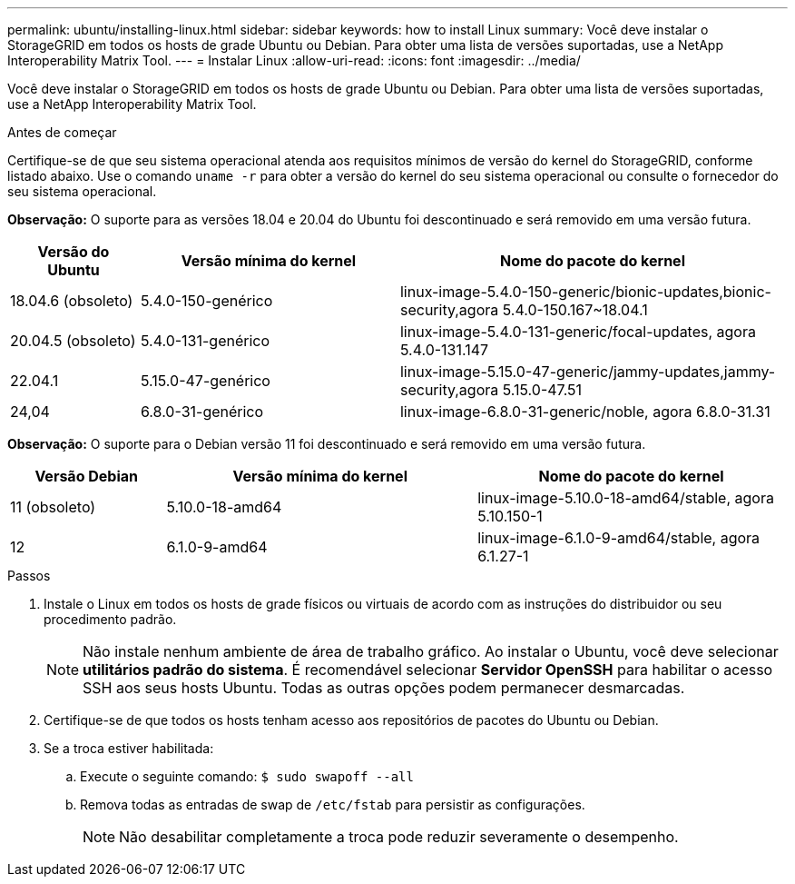 ---
permalink: ubuntu/installing-linux.html 
sidebar: sidebar 
keywords: how to install Linux 
summary: Você deve instalar o StorageGRID em todos os hosts de grade Ubuntu ou Debian. Para obter uma lista de versões suportadas, use a NetApp Interoperability Matrix Tool. 
---
= Instalar Linux
:allow-uri-read: 
:icons: font
:imagesdir: ../media/


[role="lead"]
Você deve instalar o StorageGRID em todos os hosts de grade Ubuntu ou Debian. Para obter uma lista de versões suportadas, use a NetApp Interoperability Matrix Tool.

.Antes de começar
Certifique-se de que seu sistema operacional atenda aos requisitos mínimos de versão do kernel do StorageGRID, conforme listado abaixo.  Use o comando `uname -r` para obter a versão do kernel do seu sistema operacional ou consulte o fornecedor do seu sistema operacional.

*Observação:* O suporte para as versões 18.04 e 20.04 do Ubuntu foi descontinuado e será removido em uma versão futura.

[cols="1a,2a,3a"]
|===
| Versão do Ubuntu | Versão mínima do kernel | Nome do pacote do kernel 


 a| 
18.04.6 (obsoleto)
 a| 
5.4.0-150-genérico
 a| 
linux-image-5.4.0-150-generic/bionic-updates,bionic-security,agora 5.4.0-150.167~18.04.1



 a| 
20.04.5 (obsoleto)
 a| 
5.4.0-131-genérico
 a| 
linux-image-5.4.0-131-generic/focal-updates, agora 5.4.0-131.147



 a| 
22.04.1
 a| 
5.15.0-47-genérico
 a| 
linux-image-5.15.0-47-generic/jammy-updates,jammy-security,agora 5.15.0-47.51



 a| 
24,04
 a| 
6.8.0-31-genérico
 a| 
linux-image-6.8.0-31-generic/noble, agora 6.8.0-31.31

|===
*Observação:* O suporte para o Debian versão 11 foi descontinuado e será removido em uma versão futura.

[cols="1a,2a,2a"]
|===
| Versão Debian | Versão mínima do kernel | Nome do pacote do kernel 


 a| 
11 (obsoleto)
 a| 
5.10.0-18-amd64
 a| 
linux-image-5.10.0-18-amd64/stable, agora 5.10.150-1



 a| 
12
 a| 
6.1.0-9-amd64
 a| 
linux-image-6.1.0-9-amd64/stable, agora 6.1.27-1

|===
.Passos
. Instale o Linux em todos os hosts de grade físicos ou virtuais de acordo com as instruções do distribuidor ou seu procedimento padrão.
+

NOTE: Não instale nenhum ambiente de área de trabalho gráfico. Ao instalar o Ubuntu, você deve selecionar *utilitários padrão do sistema*. É recomendável selecionar *Servidor OpenSSH* para habilitar o acesso SSH aos seus hosts Ubuntu. Todas as outras opções podem permanecer desmarcadas.

. Certifique-se de que todos os hosts tenham acesso aos repositórios de pacotes do Ubuntu ou Debian.
. Se a troca estiver habilitada:
+
.. Execute o seguinte comando: `$ sudo swapoff --all`
.. Remova todas as entradas de swap de `/etc/fstab` para persistir as configurações.
+

NOTE: Não desabilitar completamente a troca pode reduzir severamente o desempenho.




